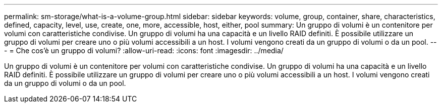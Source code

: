 ---
permalink: sm-storage/what-is-a-volume-group.html 
sidebar: sidebar 
keywords: volume, group, container, share, characteristics, defined, capacity, level, use, create, one, more, accessible, host, either, pool 
summary: Un gruppo di volumi è un contenitore per volumi con caratteristiche condivise. Un gruppo di volumi ha una capacità e un livello RAID definiti. È possibile utilizzare un gruppo di volumi per creare uno o più volumi accessibili a un host. I volumi vengono creati da un gruppo di volumi o da un pool. 
---
= Che cos'è un gruppo di volumi?
:allow-uri-read: 
:icons: font
:imagesdir: ../media/


[role="lead"]
Un gruppo di volumi è un contenitore per volumi con caratteristiche condivise. Un gruppo di volumi ha una capacità e un livello RAID definiti. È possibile utilizzare un gruppo di volumi per creare uno o più volumi accessibili a un host. I volumi vengono creati da un gruppo di volumi o da un pool.
